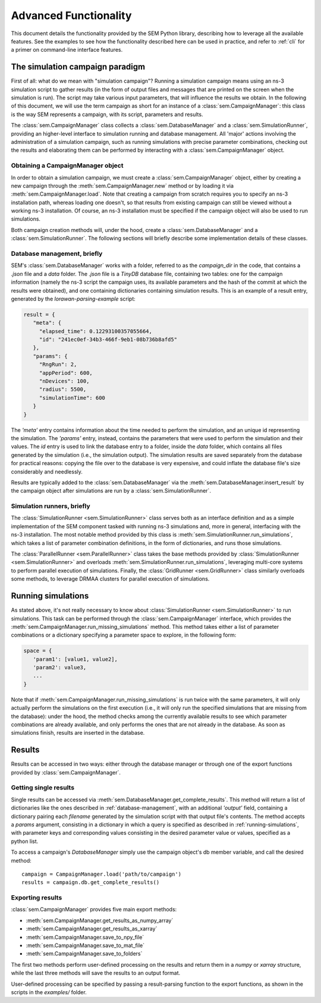 .. _advanced-functionality:

Advanced Functionality
======================

This document details the functionality provided by the SEM Python library,
describing how to leverage all the available features. See the examples to see
how the functionality described here can be used in practice, and refer to
:ref:`cli` for a primer on command-line interface features.

The simulation campaign paradigm
--------------------------------

First of all: what do we mean with "simulation campaign"? Running a simulation
campaign means using an ns-3 simulation script to gather results (in the form of
output files and messages that are printed on the screen when the simulation is
run). The script may take various input parameters, that will influence the
results we obtain. In the following of this document, we will use the term
campaign as short for an instance of a :class:`sem.CampaignManager`: this class
is the way SEM represents a campaign, with its script, parameters and results.

The :class:`sem.CampaignManager` class collects a :class:`sem.DatabaseManager`
and a :class:`sem.SimulationRunner`, providing an higher-level interface to
simulation running and database management. All 'major' actions involving the
administration of a simulation campaign, such as running simulations with
precise parameter combinations, checking out the results and elaborating them
can be performed by interacting with a :class:`sem.CampaignManager` object.

Obtaining a CampaignManager object
~~~~~~~~~~~~~~~~~~~~~~~~~~~~~~~~~~

In order to obtain a simulation campaign, we must create a
:class:`sem.CampaignManager` object, either by creating a new campaign through
the :meth:`sem.CampaignManager.new` method or by loading it via
:meth:`sem.CampaignManager.load`. Note that creating a campaign from scratch
requires you to specify an ns-3 installation path, whereas loading one doesn't,
so that results from existing campaign can still be viewed without a working
ns-3 installation. Of course, an ns-3 installation must be specified if the
campaign object will also be used to run simulations.

Both campaign creation methods will, under the hood, create a
:class:`sem.DatabaseManager` and a :class:`sem.SimulationRunner`. The following
sections will briefly describe some implementation details of these classes.

.. _database-management:

Database management, briefly
~~~~~~~~~~~~~~~~~~~~~~~~~~~~

SEM's :class:`sem.DatabaseManager` works with a folder, referred to as the
`campaign_dir` in the code, that contains a `.json` file and a `data` folder.
The `.json` file is a `TinyDB` database file, containing two tables: one for the
campaign information (namely the ns-3 script the campaign uses, its available
parameters and the hash of the commit at which the results were obtained), and
one containing dictionaries containing simulation results. This is an example of a result entry, generated by the `lorawan-parsing-example` script:

.. code::

   result = {
      "meta": {
        "elapsed_time": 0.12293100357055664,
        "id": "241ec0ef-34b3-466f-9eb1-08b736b8afd5"
      },
      "params": {
        "RngRun": 2,
        "appPeriod": 600,
        "nDevices": 100,
        "radius": 5500,
        "simulationTime": 600
      }
   }

The `'meta'` entry contains information about the time needed to perform the
simulation, and an unique id representing the simulation. The `'params'` entry,
instead, contains the parameters that were used to perform the simulation and
their values. The `id` entry is used to link the database entry to a folder,
inside the `data` folder, which contains all files generated by the simulation
(i.e., the simulation output). The simulation results are saved separately from
the database for practical reasons: copying the file over to the database is
very expensive, and could inflate the database file's size considerably and
needlessly.

Results are typically added to the :class:`sem.DatabaseManager` via the
:meth:`sem.DatabaseManager.insert_result` by the campaign object after
simulations are run by a :class:`sem.SimulationRunner`.

Simulation runners, briefly
~~~~~~~~~~~~~~~~~~~~~~~~~~~

The :class:`SimulationRunner <sem.SimulationRunner>` class serves both as an
interface definition and as a simple implementation of the SEM component tasked
with running ns-3 simulations and, more in general, interfacing with the ns-3
installation. The most notable method provided by this class is
:meth:`sem.SimulationRunner.run_simulations`, which takes a list of parameter
combination definitions, in the form of dictionaries, and runs those
simulations.

The :class:`ParallelRunner <sem.ParallelRunner>` class takes the base methods
provided by :class:`SimulationRunner <sem.SimulationRunner>` and overloads
:meth:`sem.SimulationRunner.run_simulations`, leveraging multi-core systems to
perform parallel execution of simulations. Finally, the :class:`GridRunner
<sem.GridRunner>` class similarly overloads some methods, to leverage DRMAA
clusters for parallel execution of simulations.

.. _running-simulations:

Running simulations
-------------------

As stated above, it's not really necessary to know about
:class:`SimulationRunner <sem.SimulationRunner>` to run simulations. This task
can be performed through the :class:`sem.CampaignManager` interface, which
provides the :meth:`sem.CampaignManager.run_missing_simulations` method. This
method takes either a list of parameter combinations or a dictionary specifying
a parameter space to explore, in the following form:

.. code::

   space = {
      'param1': [value1, value2],
      'param2': value3,
      ...
   }

Note that if :meth:`sem.CampaignManager.run_missing_simulations` is run twice
with the same parameters, it will only actually perform the simulations on the
first execution (i.e., it will only run the specified simulations that are
missing from the database): under the hood, the method checks among the
currently available results to see which parameter combinations are already
available, and only performs the ones that are not already in the database. As
soon as simulations finish, results are inserted in the database.

Results
-------

Results can be accessed in two ways: either through the database manager or
through one of the export functions provided by :class:`sem.CampaignManager`.

Getting single results
~~~~~~~~~~~~~~~~~~~~~~

Single results can be accessed via
:meth:`sem.DatabaseManager.get_complete_results`. This method will return a list
of dictionaries like the ones described in :ref:`database-management`, with an
additional `'output'` field, containing a dictionary pairing each `filename`
generated by the simulation script with that output file's contents. The method
accepts a `params` argument, consisting in a dictionary in which a query is
specified as described in :ref:`running-simulations`, with parameter keys and
corresponding values consisting in the desired parameter value or values,
specified as a python list.

To access a campaign's `DatabaseManager` simply use the campaign object's db
member variable, and call the desired method::

  campaign = CampaignManager.load('path/to/campaign')
  results = campaign.db.get_complete_results()

Exporting results
~~~~~~~~~~~~~~~~~

:class:`sem.CampaignManager` provides five main export methods:

* :meth:`sem.CampaignManager.get_results_as_numpy_array`
* :meth:`sem.CampaignManager.get_results_as_xarray`
* :meth:`sem.CampaignManager.save_to_npy_file`
* :meth:`sem.CampaignManager.save_to_mat_file`
* :meth:`sem.CampaignManager.save_to_folders`

The first two methods perform user-defined processing on the results and return
them in a `numpy` or `xarray` structure, while the last three methods will save
the results to an output format.

User-defined processing can be specified by passing a result-parsing function to
the export functions, as shown in the scripts in the `examples/` folder.
